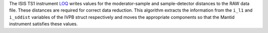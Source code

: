 The ISIS TS1 instrument
`LOQ <http://www.isis.stfc.ac.uk/instruments/loq/>`__ writes values for
the moderator-sample and sample-detector distances to the RAW data file.
These distances are required for correct data reduction. This algorithm
extracts the information from the ``i_l1`` and ``i_sddist`` variables of
the IVPB struct respectively and moves the appropriate components so
that the Mantid instrument satisfies these values.
